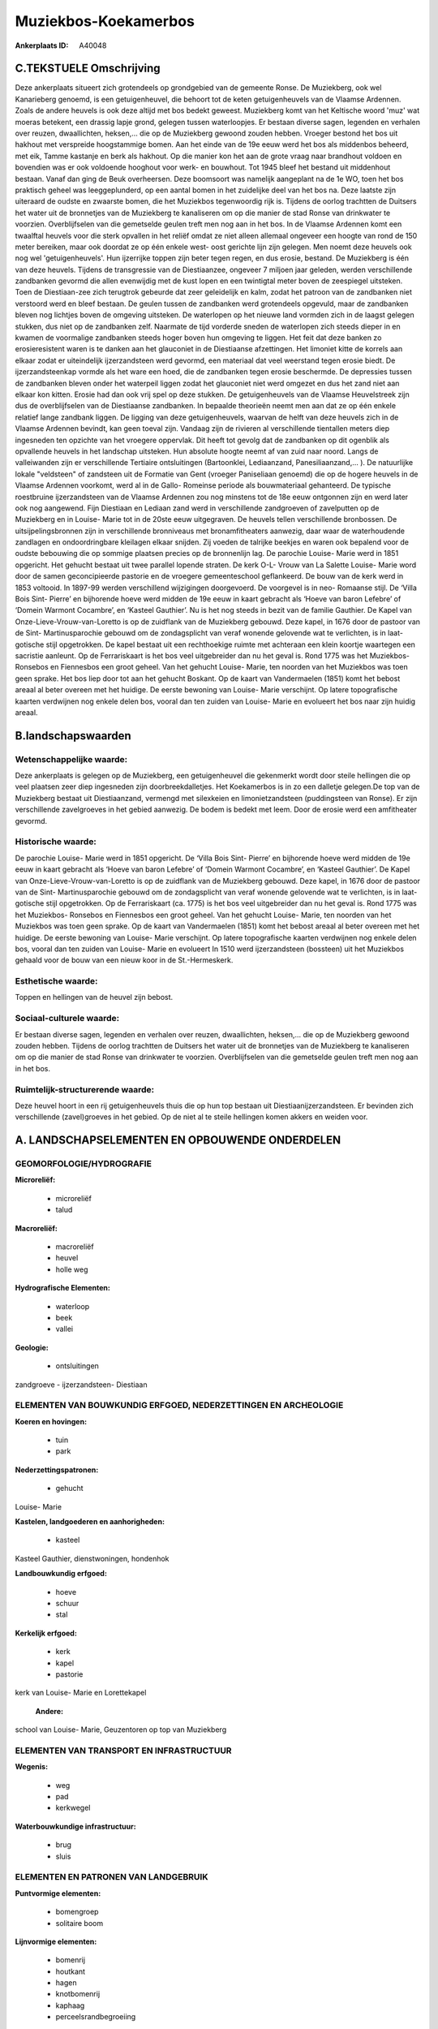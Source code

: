 Muziekbos-Koekamerbos
=====================

:Ankerplaats ID: A40048




C.TEKSTUELE Omschrijving
------------------------

Deze ankerplaats situeert zich grotendeels op grondgebied van de
gemeente Ronse. De Muziekberg, ook wel Kanarieberg genoemd, is een
getuigenheuvel, die behoort tot de keten getuigenheuvels van de Vlaamse
Ardennen. Zoals de andere heuvels is ook deze altijd met bos bedekt
geweest. Muziekberg komt van het Keltische woord 'muz' wat moeras
betekent, een drassig lapje grond, gelegen tussen waterloopjes. Er
bestaan diverse sagen, legenden en verhalen over reuzen, dwaallichten,
heksen,… die op de Muziekberg gewoond zouden hebben. Vroeger bestond het
bos uit hakhout met verspreide hoogstammige bomen. Aan het einde van de
19e eeuw werd het bos als middenbos beheerd, met eik, Tamme kastanje en
berk als hakhout. Op die manier kon het aan de grote vraag naar
brandhout voldoen en bovendien was er ook voldoende hooghout voor werk-
en bouwhout. Tot 1945 bleef het bestand uit middenhout bestaan. Vanaf
dan ging de Beuk overheersen. Deze boomsoort was namelijk aangeplant na
de 1e WO, toen het bos praktisch geheel was leeggeplunderd, op een
aantal bomen in het zuidelijke deel van het bos na. Deze laatste zijn
uiteraard de oudste en zwaarste bomen, die het Muziekbos tegenwoordig
rijk is. Tijdens de oorlog trachtten de Duitsers het water uit de
bronnetjes van de Muziekberg te kanaliseren om op die manier de stad
Ronse van drinkwater te voorzien. Overblijfselen van die gemetselde
geulen treft men nog aan in het bos. In de Vlaamse Ardennen komt een
twaalftal heuvels voor die sterk opvallen in het reliëf omdat ze niet
alleen allemaal ongeveer een hoogte van rond de 150 meter bereiken, maar
ook doordat ze op één enkele west- oost gerichte lijn zijn gelegen. Men
noemt deze heuvels ook nog wel 'getuigenheuvels'. Hun ijzerrijke toppen
zijn beter tegen regen, en dus erosie, bestand. De Muziekberg is één van
deze heuvels. Tijdens de transgressie van de Diestiaanzee, ongeveer 7
miljoen jaar geleden, werden verschillende zandbanken gevormd die allen
evenwijdig met de kust lopen en een twintigtal meter boven de zeespiegel
uitsteken. Toen de Diestiaan-zee zich terugtrok gebeurde dat zeer
geleidelijk en kalm, zodat het patroon van de zandbanken niet verstoord
werd en bleef bestaan. De geulen tussen de zandbanken werd grotendeels
opgevuld, maar de zandbanken bleven nog lichtjes boven de omgeving
uitsteken. De waterlopen op het nieuwe land vormden zich in de laagst
gelegen stukken, dus niet op de zandbanken zelf. Naarmate de tijd
vorderde sneden de waterlopen zich steeds dieper in en kwamen de
voormalige zandbanken steeds hoger boven hun omgeving te liggen. Het
feit dat deze banken zo erosieresistent waren is te danken aan het
glauconiet in de Diestiaanse afzettingen. Het limoniet kitte de korrels
aan elkaar zodat er uiteindelijk ijzerzandsteen werd gevormd, een
materiaal dat veel weerstand tegen erosie biedt. De ijzerzandsteenkap
vormde als het ware een hoed, die de zandbanken tegen erosie beschermde.
De depressies tussen de zandbanken bleven onder het waterpeil liggen
zodat het glauconiet niet werd omgezet en dus het zand niet aan elkaar
kon kitten. Erosie had dan ook vrij spel op deze stukken. De
getuigenheuvels van de Vlaamse Heuvelstreek zijn dus de overblijfselen
van de Diestiaanse zandbanken. In bepaalde theorieën neemt men aan dat
ze op één enkele relatief lange zandbank liggen. De ligging van deze
getuigenheuvels, waarvan de helft van deze heuvels zich in de Vlaamse
Ardennen bevindt, kan geen toeval zijn. Vandaag zijn de rivieren al
verschillende tientallen meters diep ingesneden ten opzichte van het
vroegere oppervlak. Dit heeft tot gevolg dat de zandbanken op dit
ogenblik als opvallende heuvels in het landschap uitsteken. Hun absolute
hoogte neemt af van zuid naar noord. Langs de valleiwanden zijn er
verschillende Tertiaire ontsluitingen (Bartoonklei, Lediaanzand,
Panesiliaanzand,… ). De natuurlijke lokale "veldsteen" of zandsteen uit
de Formatie van Gent (vroeger Paniseliaan genoemd) die op de hogere
heuvels in de Vlaamse Ardennen voorkomt, werd al in de Gallo- Romeinse
periode als bouwmateriaal gehanteerd. De typische roestbruine
ijzerzandsteen van de Vlaamse Ardennen zou nog minstens tot de 18e eeuw
ontgonnen zijn en werd later ook nog aangewend. Fijn Diestiaan en
Lediaan zand werd in verschillende zandgroeven of zavelputten op de
Muziekberg en in Louise- Marie tot in de 20ste eeuw uitgegraven. De
heuvels tellen verschillende bronbossen. De uitsijpelingsbronnen zijn in
verschillende bronniveaus met bronamfitheaters aanwezig, daar waar de
waterhoudende zandlagen en ondoordringbare kleilagen elkaar snijden. Zij
voeden de talrijke beekjes en waren ook bepalend voor de oudste
bebouwing die op sommige plaatsen precies op de bronnenlijn lag. De
parochie Louise- Marie werd in 1851 opgericht. Het gehucht bestaat uit
twee parallel lopende straten. De kerk O-L- Vrouw van La Salette Louise-
Marie word door de samen geconcipieerde pastorie en de vroegere
gemeenteschool geflankeerd. De bouw van de kerk werd in 1853 voltooid.
In 1897-99 werden verschillend wijzigingen doorgevoerd. De voorgevel is
in neo- Romaanse stijl. De ‘Villa Bois Sint- Pierre’ en bijhorende hoeve
werd midden de 19e eeuw in kaart gebracht als ‘Hoeve van baron Lefebre’
of ‘Domein Warmont Cocambre’, en ‘Kasteel Gauthier’. Nu is het nog
steeds in bezit van de familie Gauthier. De Kapel van
Onze-Lieve-Vrouw-van-Loretto is op de zuidflank van de Muziekberg
gebouwd. Deze kapel, in 1676 door de pastoor van de Sint-
Martinusparochie gebouwd om de zondagsplicht van veraf wonende gelovende
wat te verlichten, is in laat-gotische stijl opgetrokken. De kapel
bestaat uit een rechthoekige ruimte met achteraan een klein koortje
waartegen een sacristie aanleunt. Op de Ferrariskaart is het bos veel
uitgebreider dan nu het geval is. Rond 1775 was het Muziekbos- Ronsebos
en Fiennesbos een groot geheel. Van het gehucht Louise- Marie, ten
noorden van het Muziekbos was toen geen sprake. Het bos liep door tot
aan het gehucht Boskant. Op de kaart van Vandermaelen (1851) komt het
bebost areaal al beter overeen met het huidige. De eerste bewoning van
Louise- Marie verschijnt. Op latere topografische kaarten verdwijnen nog
enkele delen bos, vooral dan ten zuiden van Louise- Marie en evolueert
het bos naar zijn huidig areaal.



B.landschapswaarden
-------------------


Wetenschappelijke waarde:
~~~~~~~~~~~~~~~~~~~~~~~~~

Deze ankerplaats is gelegen op de Muziekberg, een getuigenheuvel die
gekenmerkt wordt door steile hellingen die op veel plaatsen zeer diep
ingesneden zijn doorbreekdalletjes. Het Koekamerbos is in zo een
dalletje gelegen.De top van de Muziekberg bestaat uit Diestiaanzand,
vermengd met silexkeien en limonietzandsteen (puddingsteen van Ronse).
Er zijn verschillende zavelgroeves in het gebied aanwezig. De bodem is
bedekt met leem. Door de erosie werd een amfitheater gevormd.

Historische waarde:
~~~~~~~~~~~~~~~~~~~


De parochie Louise- Marie werd in 1851 opgericht. De ‘Villa Bois
Sint- Pierre’ en bijhorende hoeve werd midden de 19e eeuw in kaart
gebracht als ‘Hoeve van baron Lefebre’ of ‘Domein Warmont Cocambre’, en
‘Kasteel Gauthier’. De Kapel van Onze-Lieve-Vrouw-van-Loretto is op de
zuidflank van de Muziekberg gebouwd. Deze kapel, in 1676 door de pastoor
van de Sint- Martinusparochie gebouwd om de zondagsplicht van veraf
wonende gelovende wat te verlichten, is in laat-gotische stijl
opgetrokken. Op de Ferrariskaart (ca. 1775) is het bos veel uitgebreider
dan nu het geval is. Rond 1775 was het Muziekbos- Ronsebos en Fiennesbos
een groot geheel. Van het gehucht Louise- Marie, ten noorden van het
Muziekbos was toen geen sprake. Op de kaart van Vandermaelen (1851) komt
het bebost areaal al beter overeen met het huidige. De eerste bewoning
van Louise- Marie verschijnt. Op latere topografische kaarten verdwijnen
nog enkele delen bos, vooral dan ten zuiden van Louise- Marie en
evolueert In 1510 werd ijzerzandsteen (bossteen) uit het Muziekbos
gehaald voor de bouw van een nieuw koor in de St.-Hermeskerk.

Esthetische waarde:
~~~~~~~~~~~~~~~~~~~

Toppen en hellingen van de heuvel zijn bebost.


Sociaal-culturele waarde:
~~~~~~~~~~~~~~~~~~~~~~~~~


Er bestaan diverse sagen, legenden en
verhalen over reuzen, dwaallichten, heksen,… die op de Muziekberg
gewoond zouden hebben. Tijdens de oorlog trachtten de Duitsers het water
uit de bronnetjes van de Muziekberg te kanaliseren om op die manier de
stad Ronse van drinkwater te voorzien. Overblijfselen van die gemetselde
geulen treft men nog aan in het bos.

Ruimtelijk-structurerende waarde:
~~~~~~~~~~~~~~~~~~~~~~~~~~~~~~~~~

Deze heuvel hoort in een rij getuigenheuvels thuis die op hun top
bestaan uit Diestiaanijzerzandsteen. Er bevinden zich verschillende
(zavel)groeves in het gebied. Op de niet al te steile hellingen komen
akkers en weiden voor.



A. LANDSCHAPSELEMENTEN EN OPBOUWENDE ONDERDELEN
-----------------------------------------------



GEOMORFOLOGIE/HYDROGRAFIE
~~~~~~~~~~~~~~~~~~~~~~~~~

**Microreliëf:**

 * microreliëf
 * talud


**Macroreliëf:**

 * macroreliëf
 * heuvel
 * holle weg

**Hydrografische Elementen:**

 * waterloop
 * beek
 * vallei


**Geologie:**

 * ontsluitingen


zandgroeve - ijzerzandsteen- Diestiaan

ELEMENTEN VAN BOUWKUNDIG ERFGOED, NEDERZETTINGEN EN ARCHEOLOGIE
~~~~~~~~~~~~~~~~~~~~~~~~~~~~~~~~~~~~~~~~~~~~~~~~~~~~~~~~~~~~~~~

**Koeren en hovingen:**

 * tuin
 * park


**Nederzettingspatronen:**

 * gehucht

Louise- Marie

**Kastelen, landgoederen en aanhorigheden:**

 * kasteel


Kasteel Gauthier, dienstwoningen, hondenhok

**Landbouwkundig erfgoed:**

 * hoeve
 * schuur
 * stal


**Kerkelijk erfgoed:**

 * kerk
 * kapel
 * pastorie


kerk van Louise- Marie en Lorettekapel

 **Andere:**
school van Louise- Marie, Geuzentoren op top van Muziekberg

ELEMENTEN VAN TRANSPORT EN INFRASTRUCTUUR
~~~~~~~~~~~~~~~~~~~~~~~~~~~~~~~~~~~~~~~~~

**Wegenis:**

 * weg
 * pad
 * kerkwegel


**Waterbouwkundige infrastructuur:**

 * brug
 * sluis



ELEMENTEN EN PATRONEN VAN LANDGEBRUIK
~~~~~~~~~~~~~~~~~~~~~~~~~~~~~~~~~~~~~

**Puntvormige elementen:**

 * bomengroep
 * solitaire boom


**Lijnvormige elementen:**

 * bomenrij
 * houtkant
 * hagen
 * knotbomenrij
 * kaphaag
 * perceelsrandbegroeiing

**Kunstmatige waters:**

 * poel


**Topografie:**

 * onregelmatig


**Bos:**

 * naald
 * loof
 * hooghout
 * struweel
